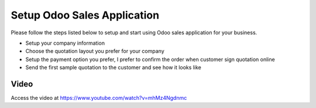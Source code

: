 
.. index::
   single: Setup Sales Application

Setup Odoo Sales Application
============================
Please follow the steps listed below to setup and start using
Odoo sales application for your business.

- Setup your company information
- Choose the quotation layout you prefer for your company
- Setup the payment option you prefer, I prefer to confirm the order when customer sign quotation online
- Send the first sample quotation to the customer and see how it looks like

Video
-----
Access the video at https://www.youtube.com/watch?v=mhMz4Ngdnmc

.. raw:: html

    <div style="text-align: center; margin-bottom: 2em;">
    <iframe width="100%" class="youtube-video" src="https://www.youtube.com/embed/mhMz4Ngdnmc" frameborder="0" allow="autoplay; encrypted-media" allowfullscreen></iframe>
    </div>
